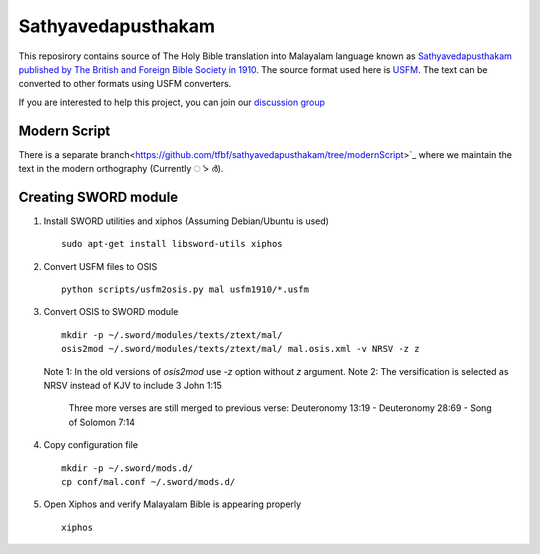 Sathyavedapusthakam
===================

This reposirory contains source of The Holy Bible translation into
Malayalam language known as `Sathyavedapusthakam published by The
British and Foreign Bible Society in 1910
<https://archive.org/details/Sathyavedapusthakam_1910>`_.  The source
format used here is `USFM <http://paratext.org/about/usfm>`_.  The
text can be converted to other formats using USFM converters.

If you are interested to help this project, you can join our
`discussion group
<https://groups.google.com/forum/#!forum/tfbfgroup>`_

Modern Script
-------------
There is a separate branch<https://github.com/tfbf/sathyavedapusthakam/tree/modernScript>`_ where we maintain the text in the modern orthography (Currently ൎ > ർ).



Creating SWORD module
---------------------

1. Install SWORD utilities and xiphos (Assuming Debian/Ubuntu is used)

   ::

     sudo apt-get install libsword-utils xiphos

2. Convert USFM files to OSIS

   ::

     python scripts/usfm2osis.py mal usfm1910/*.usfm

3. Convert OSIS to SWORD module

   ::

     mkdir -p ~/.sword/modules/texts/ztext/mal/
     osis2mod ~/.sword/modules/texts/ztext/mal/ mal.osis.xml -v NRSV -z z

   Note 1: In the old versions of `osis2mod` use `-z` option without `z` argument.
   Note 2: The versification is selected as NRSV instead of KJV to include 3 John 1:15
           Three more verses are still merged to previous verse:
           Deuteronomy 13:19 - Deuteronomy 28:69 - Song of Solomon 7:14

4. Copy configuration file

   ::

     mkdir -p ~/.sword/mods.d/
     cp conf/mal.conf ~/.sword/mods.d/

5. Open Xiphos and verify Malayalam Bible is appearing properly

   ::

     xiphos
